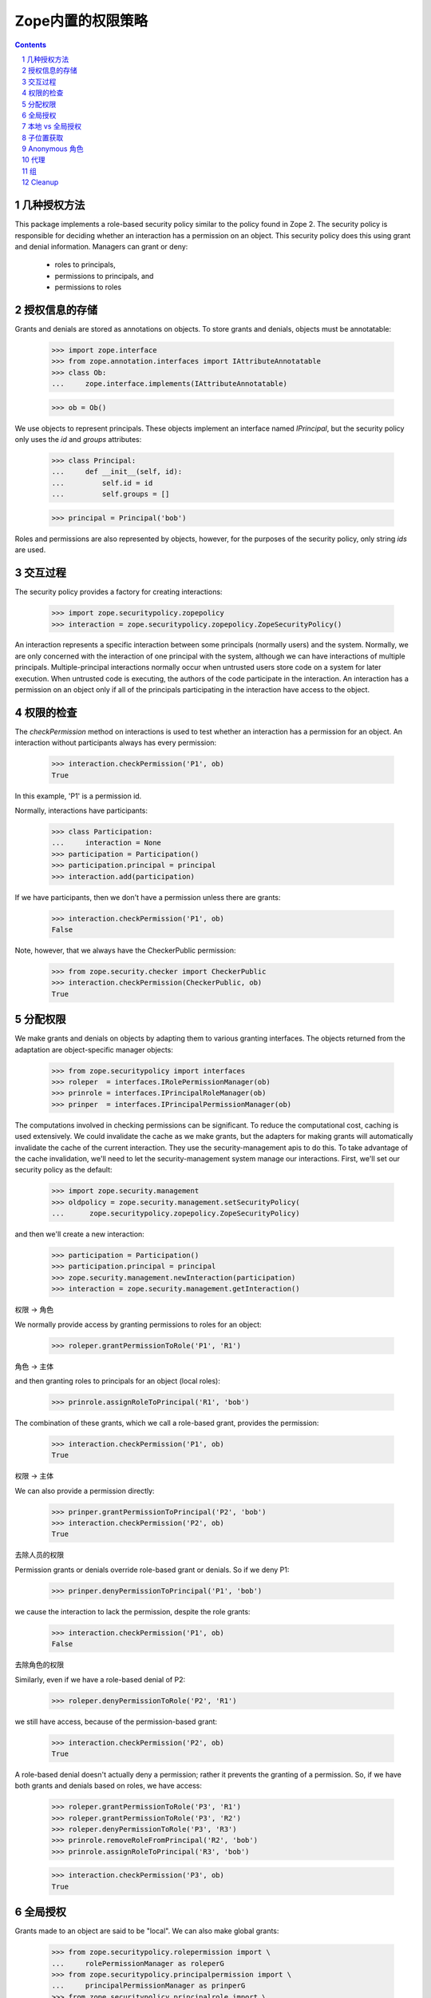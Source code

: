 Zope内置的权限策略
============================

.. Contents::
.. sectnum::

几种授权方法
-------------------
This package implements a role-based security policy similar to the
policy found in Zope 2.  The security policy is responsible for
deciding whether an interaction has a permission on an object.  This
security policy does this using grant and denial information.  Managers
can grant or deny:

  - roles to principals,

  - permissions to principals, and

  - permissions to roles

授权信息的存储
-------------------------
Grants and denials are stored as annotations on objects.  To store
grants and denials, objects must be annotatable:

  >>> import zope.interface
  >>> from zope.annotation.interfaces import IAttributeAnnotatable
  >>> class Ob:
  ...     zope.interface.implements(IAttributeAnnotatable)

  >>> ob = Ob()

We use objects to represent principals.  These objects implement an
interface named `IPrincipal`, but the security policy only uses the `id`
and `groups` attributes:

  >>> class Principal:
  ...     def __init__(self, id):
  ...         self.id = id
  ...         self.groups = []

  >>> principal = Principal('bob')

Roles and permissions are also represented by objects, however, for
the purposes of the security policy, only string `ids` are used.

交互过程
----------------
The security policy provides a factory for creating interactions:

  >>> import zope.securitypolicy.zopepolicy
  >>> interaction = zope.securitypolicy.zopepolicy.ZopeSecurityPolicy()

An interaction represents a specific interaction between some
principals (normally users) and the system.  Normally, we are only
concerned with the interaction of one principal with the system, although
we can have interactions of multiple principals.  Multiple-principal
interactions normally occur when untrusted users store code on a
system for later execution.  When untrusted code is executing, the
authors of the code participate in the interaction.  An
interaction has a permission on an object only if all of the
principals participating in the interaction have access to the object.

权限的检查
----------------
The `checkPermission` method on interactions is used to test whether
an interaction has a permission for an object.  An interaction without
participants always has every permission:

  >>> interaction.checkPermission('P1', ob)
  True

In this example, 'P1' is a permission id.

Normally, interactions have participants:

  >>> class Participation:
  ...     interaction = None
  >>> participation = Participation()
  >>> participation.principal = principal
  >>> interaction.add(participation)

If we have participants, then we don't have a permission unless there
are grants:

  >>> interaction.checkPermission('P1', ob)
  False

Note, however, that we always have the CheckerPublic permission:

  >>> from zope.security.checker import CheckerPublic
  >>> interaction.checkPermission(CheckerPublic, ob)
  True

分配权限
--------------
We make grants and denials on objects by adapting them to various
granting interfaces.  The objects returned from the adaptation are 
object-specific manager objects:

  >>> from zope.securitypolicy import interfaces
  >>> roleper  = interfaces.IRolePermissionManager(ob)
  >>> prinrole = interfaces.IPrincipalRoleManager(ob)
  >>> prinper  = interfaces.IPrincipalPermissionManager(ob)

The computations involved in checking permissions can be
significant. To reduce the computational cost, caching is used
extensively. We could invalidate the cache as we make grants, but the
adapters for making grants will automatically invalidate the cache of
the current interaction.  They use the security-management apis to do
this. To take advantage of the cache invalidation, we'll need to let
the security-management system manage our interactions.  First, we'll
set our security policy as the default:

  >>> import zope.security.management
  >>> oldpolicy = zope.security.management.setSecurityPolicy(
  ...      zope.securitypolicy.zopepolicy.ZopeSecurityPolicy)

and then we'll create a new interaction:

  >>> participation = Participation()
  >>> participation.principal = principal
  >>> zope.security.management.newInteraction(participation)
  >>> interaction = zope.security.management.getInteraction()

权限 -> 角色

We normally provide access by granting permissions to roles for an object:

  >>> roleper.grantPermissionToRole('P1', 'R1')

角色 -> 主体

and then granting roles to principals for an object (local roles):

  >>> prinrole.assignRoleToPrincipal('R1', 'bob')

The combination of these grants, which we call a role-based grant,
provides the permission:

  >>> interaction.checkPermission('P1', ob)
  True

权限 -> 主体

We can also provide a permission directly:

  >>> prinper.grantPermissionToPrincipal('P2', 'bob')
  >>> interaction.checkPermission('P2', ob)
  True

去除人员的权限

Permission grants or denials override role-based grant or denials.  So
if we deny P1:

  >>> prinper.denyPermissionToPrincipal('P1', 'bob')

we cause the interaction to lack the permission, despite the role
grants:

  >>> interaction.checkPermission('P1', ob)
  False

去除角色的权限

Similarly, even if we have a role-based denial of P2:

  >>> roleper.denyPermissionToRole('P2', 'R1')

we still have access, because of the permission-based grant:

  >>> interaction.checkPermission('P2', ob)
  True

A role-based denial doesn't actually deny a permission; rather it
prevents the granting of a permission. So, if we have both grants and
denials based on roles, we have access:

  >>> roleper.grantPermissionToRole('P3', 'R1')
  >>> roleper.grantPermissionToRole('P3', 'R2')
  >>> roleper.denyPermissionToRole('P3', 'R3')
  >>> prinrole.removeRoleFromPrincipal('R2', 'bob')
  >>> prinrole.assignRoleToPrincipal('R3', 'bob')

  >>> interaction.checkPermission('P3', ob)
  True

全局授权
-------------

Grants made to an object are said to be "local".  We can also make
global grants:

  >>> from zope.securitypolicy.rolepermission import \
  ...     rolePermissionManager as roleperG
  >>> from zope.securitypolicy.principalpermission import \
  ...     principalPermissionManager as prinperG
  >>> from zope.securitypolicy.principalrole import \
  ...     principalRoleManager as prinroleG

And the same rules apply to global grants and denials.

  >>> roleperG.grantPermissionToRole('P1G', 'R1G', False)

In these tests, we aren't bothering to define any roles, permissions,
or principals, so we pass an extra argument that tells the granting
routines not to check the validity of the values.

  >>> prinroleG.assignRoleToPrincipal('R1G', 'bob', False)
  >>> interaction.checkPermission('P1G', ob)
  True

  >>> prinperG.grantPermissionToPrincipal('P2G', 'bob', False)
  >>> interaction.checkPermission('P2G', ob)
  True

  >>> prinperG.denyPermissionToPrincipal('P1G', 'bob', False)
  >>> interaction.checkPermission('P1G', ob)
  False

  >>> roleperG.denyPermissionToRole('P2G', 'R1G', False)
  >>> interaction.checkPermission('P2G', ob)
  True

  >>> roleperG.grantPermissionToRole('P3G', 'R1G', False)
  >>> roleperG.grantPermissionToRole('P3G', 'R2G', False)
  >>> roleperG.denyPermissionToRole('P3G', 'R3G', False)
  >>> prinroleG.removeRoleFromPrincipal('R2G', 'bob', False)
  >>> prinroleG.assignRoleToPrincipal('R3G', 'bob', False)
  >>> interaction.checkPermission('P3G', ob)
  True

本地 vs 全局授权
--------------------------

We, of course, acquire global grants by default:

  >>> interaction.checkPermission('P1G', ob)
  False
  >>> interaction.checkPermission('P2G', ob)
  True
  >>> interaction.checkPermission('P3G', ob)
  True

Local role-based grants do not override global principal-specific denials:

  >>> roleper.grantPermissionToRole('P1G', 'R1G')
  >>> prinrole.assignRoleToPrincipal('R1G', 'bob')
  >>> interaction.checkPermission('P1G', ob)
  False

And local role-based denials don't override global
principal-grants:

  >>> roleper.denyPermissionToRole('P2G', 'R1G')
  >>> interaction.checkPermission('P2G', ob)
  True

A local role-based deny can cancel a global role-based grant:

  >>> roleper.denyPermissionToRole('P3G', 'R1G')
  >>> interaction.checkPermission('P3G', ob)
  False

and a local role-based grant can override a global role-based denial:

  >>> roleperG.denyPermissionToRole('P4G', 'R1G', False)
  >>> prinroleG.assignRoleToPrincipal('R1G', "bob", False)
  >>> interaction.checkPermission('P4G', ob)
  False
  >>> roleper.grantPermissionToRole('P4G', 'R1G')
  >>> interaction.checkPermission('P4G', ob)
  True
  >>> prinroleG.removeRoleFromPrincipal('R1G', "bob", False)
  >>> interaction.checkPermission('P4G', ob)
  True

Of course, a local permission-based grant or denial overrides any
global setting and overrides local role-based grants or denials:

  >>> prinper.grantPermissionToPrincipal('P3G', 'bob')
  >>> interaction.checkPermission('P3G', ob)
  True

  >>> prinper.denyPermissionToPrincipal('P2G', 'bob')
  >>> interaction.checkPermission('P2G', ob)
  False

子位置获取
------------------

We can have sub-locations. A sublocation of a location is an object
whose `__parent__` attribute is the location:

  >>> ob2 = Ob()
  >>> ob2.__parent__ = ob

默认: 子位置的对象，自动获取父位置的授权:

By default, sublocations acquire grants from higher locations:

  >>> interaction.checkPermission('P1', ob2)
  False
  >>> interaction.checkPermission('P2', ob2)
  True
  >>> interaction.checkPermission('P3', ob2)
  True
  >>> interaction.checkPermission('P1G', ob2)
  False
  >>> interaction.checkPermission('P2G', ob2)
  False
  >>> interaction.checkPermission('P3G', ob2)
  True
  >>> interaction.checkPermission('P4G', ob2)
  True

但是子位置的角色授权，不会覆盖父的主体禁用

Sublocation role-based grants do not override their parent
principal-specific denials:

  >>> roleper2  = interfaces.IRolePermissionManager(ob2)
  >>> prinrole2 = interfaces.IPrincipalRoleManager(ob2)
  >>> prinper2  = interfaces.IPrincipalPermissionManager(ob2)

  >>> roleper2.grantPermissionToRole('P1', 'R1')
  >>> prinrole2.assignRoleToPrincipal('R1', 'bob')
  >>> interaction.checkPermission('P1', ob2)
  False

本地的角色禁用，不会覆盖父的主题授权

And local role-based denials don't override their parents
principal-grant:

  >>> roleper2.denyPermissionToRole('P2', 'R1')
  >>> interaction.checkPermission('P2', ob2)
  True

本地的禁用，会取消父的角色授权

A local role-based deny can cancel a parent role-based grant:

  >>> roleper2.denyPermissionToRole('P3', 'R1')
  >>> interaction.checkPermission('P3', ob2)
  False

本地的角色授权会覆盖父的角色禁用

and a local role-based grant can override a parent role-based denial:

  >>> roleper.denyPermissionToRole('P4', 'R1')
  >>> prinrole.assignRoleToPrincipal('R1', 'bob')
  >>> interaction.checkPermission('P4', ob2)
  False
  >>> roleper2.grantPermissionToRole('P4', 'R1')
  >>> interaction.checkPermission('P4', ob2)
  True
  >>> prinrole.removeRoleFromPrincipal('R1', 'bob')
  >>> interaction.checkPermission('P4', ob2)
  True

当然，本地权限授权或者禁用，覆盖任何全局的设置，也会覆盖本地的角色授权和禁用

Of course, a local permission-based grant or denial overrides any
global setting and overrides local role-based grants or denials:

  >>> prinper.grantPermissionToPrincipal('P3', 'bob')
  >>> interaction.checkPermission('P3', ob2)
  True

  >>> prinper.denyPermissionToPrincipal('P2', 'bob')
  >>> interaction.checkPermission('P2', ob2)
  False

不支持annotation的对象，自动获取父的权限设置

If an object is not annotatable, but does have a parent, it will get
its grants from its parent:

  >>> class C:
  ...     pass

  >>> ob3 = C()
  >>> ob3.__parent__ = ob

  >>> interaction.checkPermission('P1', ob3)
  False
  >>> interaction.checkPermission('P2', ob3)
  False
  >>> interaction.checkPermission('P3', ob3)
  True
  >>> interaction.checkPermission('P1G', ob3)
  False
  >>> interaction.checkPermission('P2G', ob3)
  False
  >>> interaction.checkPermission('P3G', ob3)
  True
  >>> interaction.checkPermission('P4G', ob3)
  True

多级的情况，也是这样

The same results will be had if there are multiple non-annotatable
objects:

  >>> ob3.__parent__ = C()
  >>> ob3.__parent__.__parent__ = ob

  >>> interaction.checkPermission('P1', ob3)
  False
  >>> interaction.checkPermission('P2', ob3)
  False
  >>> interaction.checkPermission('P3', ob3)
  True
  >>> interaction.checkPermission('P1G', ob3)
  False
  >>> interaction.checkPermission('P2G', ob3)
  False
  >>> interaction.checkPermission('P3G', ob3)
  True
  >>> interaction.checkPermission('P4G', ob3)
  True

如果没有父呢？

and if an object doesn't have a parent:

  >>> ob4 = C()

就会使用全局的设置

it will have whatever grants were made globally:

  >>> interaction.checkPermission('P1', ob4)
  False
  >>> interaction.checkPermission('P2', ob4)
  False
  >>> interaction.checkPermission('P3', ob4)
  False
  >>> interaction.checkPermission('P1G', ob4)
  False
  >>> interaction.checkPermission('P2G', ob4)
  True
  >>> interaction.checkPermission('P3G', ob4)
  False
  >>> interaction.checkPermission('P4G', ob4)
  False

  >>> prinroleG.assignRoleToPrincipal('R1G', "bob", False)
  >>> interaction.checkPermission('P3G', ob4)
  True

We'll get the same result if we have a non-annotatable parent without a
parent:

  >>> ob3.__parent__ = C()

  >>> interaction.checkPermission('P1', ob3)
  False
  >>> interaction.checkPermission('P2', ob3)
  False
  >>> interaction.checkPermission('P3', ob3)
  False
  >>> interaction.checkPermission('P1G', ob3)
  False
  >>> interaction.checkPermission('P2G', ob3)
  True
  >>> interaction.checkPermission('P3G', ob3)
  True
  >>> interaction.checkPermission('P4G', ob3)
  False

Anonymous 角色
------------------
所有的主体都有zope.Anonymous惧色，且无法去除

The security policy defines a special role named "zope.Anonymous".  All
principals have this role and the role cannot be taken away.

  >>> roleperG.grantPermissionToRole('P5', 'zope.Anonymous', False)
  >>> interaction.checkPermission('P5', ob2)
  True

代理
-------
可以是代理的对象

Objects may be proxied:

  >>> from zope.security.checker import ProxyFactory
  >>> ob = ProxyFactory(ob)
  >>> interaction.checkPermission('P1', ob)
  False
  >>> interaction.checkPermission('P2', ob)
  False
  >>> interaction.checkPermission('P3', ob)
  True
  >>> interaction.checkPermission('P1G', ob)
  False
  >>> interaction.checkPermission('P2G', ob)
  False
  >>> interaction.checkPermission('P3G', ob)
  True
  >>> interaction.checkPermission('P4G', ob)
  True

as may their parents:

  >>> ob3 = C()
  >>> ob3.__parent__ = ob

  >>> interaction.checkPermission('P1', ob3)
  False
  >>> interaction.checkPermission('P2', ob3)
  False
  >>> interaction.checkPermission('P3', ob3)
  True
  >>> interaction.checkPermission('P1G', ob3)
  False
  >>> interaction.checkPermission('P2G', ob3)
  False
  >>> interaction.checkPermission('P3G', ob3)
  True
  >>> interaction.checkPermission('P4G', ob3)
  True

组
------
主体可能有组，组也是主体

Principals may have groups.  Groups are also principals (and, thus,
may have groups).

If a principal has groups, the groups are available as group ids in
the principal's `groups` attribute.  The interaction has to convert
these group ids to group objects, so that it can tell whether the
groups have groups.  It does this by calling the `getPrincipal` method
on the principal authentication service, which is responsible for,
among other things, converting a principal id to a principal.
For our examples here, we'll create and register a stub principal
authentication service:

  >>> from zope.app.security.interfaces import IAuthentication
  >>> class FauxPrincipals(dict):
  ...     zope.interface.implements(IAuthentication)
  ...     def getPrincipal(self, id):
  ...         return self[id]

  >>> auth = FauxPrincipals()

  >>> from zope.app.testing import ztapi
  >>> ztapi.provideUtility(IAuthentication, auth)
  >>> from zope.app import zapi

我们定义一个组

Let's define a group:

  >>> auth['g1'] = Principal('g1')

把主体放入组

Let's put the principal in our group.  We do that by adding the group id
to the new principals groups:

  >>> principal.groups.append('g1')

Of course, the principal doesn't have permissions not granted:

  >>> interaction.checkPermission('gP1', ob)
  False

给组分配权限

Now, if we grant a permission to the group:

  >>> prinper.grantPermissionToPrincipal('gP1', 'g1')

主体也有了这个权限

We see that our principal has the permission:

  >>> interaction.checkPermission('gP1', ob)
  True

即便这个组是全局的

This works even if the group grant is global:

  >>> interaction.checkPermission('gP1G', ob)
  False

  >>> prinperG.grantPermissionToPrincipal('gP1G', 'g1', True)

  >>> interaction.checkPermission('gP1G', ob)
  True

授权也是可获取的

Grants are, of course, acquired:

  >>> interaction.checkPermission('gP1', ob2)
  True

  >>> interaction.checkPermission('gP1G', ob2)
  True

内部的可覆盖外部的

Inner grants can override outer grants:

  >>> prinper2.denyPermissionToPrincipal('gP1', 'g1')
  >>> interaction.checkPermission('gP1', ob2)
  False

但是给主体的优先于组的

But principal grants always trump group grants:

  >>> prinper2.grantPermissionToPrincipal('gP1', 'bob')
  >>> interaction.checkPermission('gP1', ob2)
  True

组是可以嵌套的

Groups can have groups too:

  >>> auth['g2'] = Principal('g2')
  >>> auth['g1'].groups.append('g2')

If we grant to the new group:

  >>> prinper.grantPermissionToPrincipal('gP2', 'g2')

Then we, of course have that permission too:

  >>> interaction.checkPermission('gP2', ob2)
  True

Just as principal grants override group grants, group grants can
override other group grants:

  >>> prinper.denyPermissionToPrincipal('gP2', 'g1')
  >>> interaction.checkPermission('gP2', ob2)
  False

Principals can be in more than one group. Let's define a new group:

  >>> auth['g3'] = Principal('g3')
  >>> principal.groups.append('g3')
  >>> prinper.grantPermissionToPrincipal('gP2', 'g3')

Now, the principal has two groups. In one group, the permission 'gP2'
is denied, but in the other, it is allowed.  In a case like this, the
permission is allowed:

  >>> interaction.checkPermission('gP2', ob2)
  True

In a case where a principal has two or more groups, the group denies
prevent allows from their parents. They don't prevent the principal
from getting an allow from another principal.

Grants can be inherited from ancestor groups through multiple paths.
Let's grant a permission to g2 and deny it to g1:

  >>> prinper.grantPermissionToPrincipal('gP3', 'g2')
  >>> prinper.denyPermissionToPrincipal('gP3', 'g1')

Now, as before, the deny in g1 blocks the grant in g2:

  >>> interaction.checkPermission('gP3', ob2)
  False

Let's make g2 a group of g3:

  >>> auth['g3'].groups.append('g2')

Now, we get g2's grant through g3, and access is allowed:

  >>> interaction.invalidate_cache()
  >>> interaction.checkPermission('gP3', ob2)
  True

We can assign roles to groups:

  >>> prinrole.assignRoleToPrincipal('gR1', 'g2')

and get permissions through the roles:

  >>> roleper.grantPermissionToRole('gP4', 'gR1')
  >>> interaction.checkPermission('gP4', ob2)
  True

we can override role assignments to groups through subgroups:

  >>> prinrole.removeRoleFromPrincipal('gR1', 'g1')
  >>> prinrole.removeRoleFromPrincipal('gR1', 'g3')
  >>> interaction.checkPermission('gP4', ob2)
  False

and through principals:

  >>> prinrole.assignRoleToPrincipal('gR1', 'bob')
  >>> interaction.checkPermission('gP4', ob2)
  True

Cleanup
-------

We clean up the changes we made in these examples:

  >>> zope.security.management.endInteraction()
  >>> ignore = zope.security.management.setSecurityPolicy(oldpolicy)
